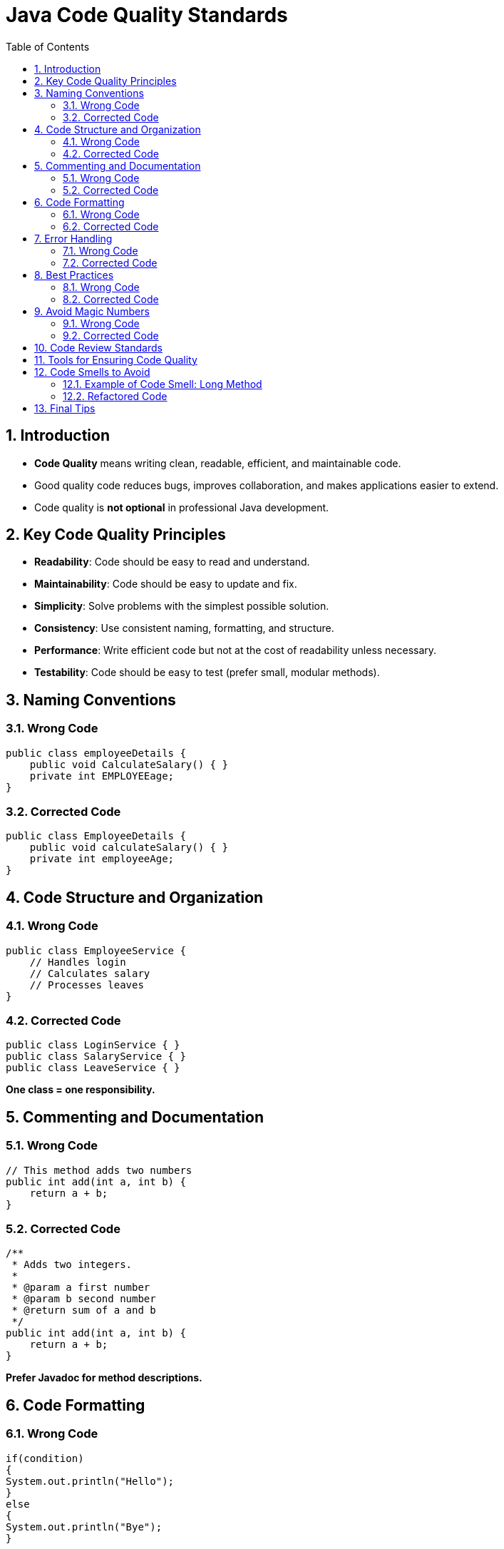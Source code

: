 = Java Code Quality Standards
:toc: right
:toclevels: 5
:sectnums: 5

== Introduction

* *Code Quality* means writing clean, readable, efficient, and maintainable code.
* Good quality code reduces bugs, improves collaboration, and makes applications easier to extend.
* Code quality is *not optional* in professional Java development.

== Key Code Quality Principles

* *Readability*: Code should be easy to read and understand.
* *Maintainability*: Code should be easy to update and fix.
* *Simplicity*: Solve problems with the simplest possible solution.
* *Consistency*: Use consistent naming, formatting, and structure.
* *Performance*: Write efficient code but not at the cost of readability unless necessary.
* *Testability*: Code should be easy to test (prefer small, modular methods).

== Naming Conventions

=== Wrong Code

[source, java]
----
public class employeeDetails {
    public void CalculateSalary() { }
    private int EMPLOYEEage;
}
----

=== Corrected Code

[source, java]
----
public class EmployeeDetails {
    public void calculateSalary() { }
    private int employeeAge;
}
----

== Code Structure and Organization

=== Wrong Code

[source, java]
----
public class EmployeeService {
    // Handles login
    // Calculates salary
    // Processes leaves
}
----

=== Corrected Code

[source, java]
----
public class LoginService { }
public class SalaryService { }
public class LeaveService { }
----

*One class = one responsibility.*

== Commenting and Documentation

=== Wrong Code

[source, java]
----
// This method adds two numbers
public int add(int a, int b) {
    return a + b;
}
----

=== Corrected Code

[source, java]
----
/**
 * Adds two integers.
 *
 * @param a first number
 * @param b second number
 * @return sum of a and b
 */
public int add(int a, int b) {
    return a + b;
}
----

*Prefer Javadoc for method descriptions.*

== Code Formatting

=== Wrong Code

[source, java]
----
if(condition)
{
System.out.println("Hello");
}
else
{
System.out.println("Bye");
}
----

=== Corrected Code

[source, java]
----
if (condition) {
    System.out.println("Hello");
} else {
    System.out.println("Bye");
}
----

*Follow consistent brace placement and indentation.*

== Error Handling

=== Wrong Code

[source, java]
----
try {
    FileReader reader = new FileReader("file.txt");
} catch (Exception e) {
    // Ignored
}
----

=== Corrected Code

[source, java]
----
try (FileReader reader = new FileReader("file.txt")) {
    // process file
} catch (IOException e) {
    System.err.println("File could not be read: " + e.getMessage());
}
----

*Catch specific exceptions and clean resources properly.*

== Best Practices

=== Wrong Code

[source, java]
----
public class Service {
    Database db = new Database(); // Tight coupling
}
----

=== Corrected Code

[source, java]
----
public class Service {
    private Database db;

    public Service(Database db) {
        this.db = db;
    }
}
----

*Use dependency injection for better flexibility and testability.*

== Avoid Magic Numbers

=== Wrong Code

[source, java]
----
public double calculateBonus(double salary) {
    return salary * 0.2;
}
----

=== Corrected Code

[source, java]
----
private static final double BONUS_PERCENTAGE = 0.2;

public double calculateBonus(double salary) {
    return salary * BONUS_PERCENTAGE;
}
----

*Use named constants instead of hardcoded values.*

== Code Review Standards

* Ensure every code change is reviewed by peers.
* Look for:
** Logic correctness
** Security vulnerabilities
** Performance bottlenecks
** Readability and simplicity
* Keep a *constructive* tone during code reviews.

== Tools for Ensuring Code Quality

* *Checkstyle*: Enforces coding standards.
* *PMD*: Detects bad coding practices.
* *FindBugs* or *SpotBugs*: Finds potential bugs.
* *SonarQube*: Comprehensive static code analysis.
* *Jacoco*: Measures test coverage.

== Code Smells to Avoid

* Large classes (God Object)
* Long methods (more than 20–30 lines)
* Duplicate code
* Excessive parameters in methods
* Overuse of static methods
* Tight coupling between classes

=== Example of Code Smell: Long Method

[source, java]
----
// BAD: Too much in one method
public void processEmployee() {
    validateEmployee();
    saveEmployee();
    sendEmail();
    logActivity();
}
----

=== Refactored Code

[source, java]
----
public void processEmployee() {
    validateEmployee();
    saveEmployee();
    notifyEmployee();
    auditActivity();
}

private void notifyEmployee() {
    sendEmail();
}

private void auditActivity() {
    logActivity();
}
----

== Final Tips

* Always think about the next developer who will read your code.
* Aim for clarity first, optimization second.
* Consistently refactor code to improve quality over time.
